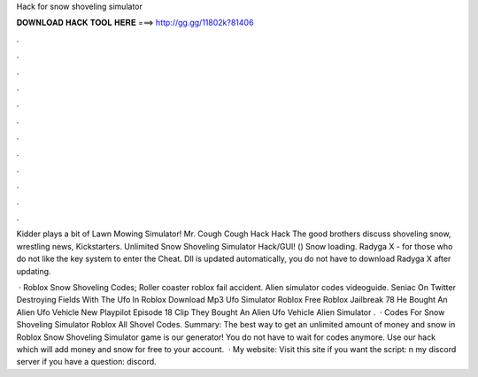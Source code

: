 Hack for snow shoveling simulator



𝐃𝐎𝐖𝐍𝐋𝐎𝐀𝐃 𝐇𝐀𝐂𝐊 𝐓𝐎𝐎𝐋 𝐇𝐄𝐑𝐄 ===> http://gg.gg/11802k?81406



.



.



.



.



.



.



.



.



.



.



.



.

Kidder plays a bit of Lawn Mowing Simulator! Mr. Cough Cough Hack Hack The good brothers discuss shoveling snow, wrestling news, Kickstarters. Unlimited Snow Shoveling Simulator Hack/GUI! () Snow loading. Radyga X - for those who do not like the key system to enter the Cheat. Dll is updated automatically, you do not have to download Radyga X after updating.

 · Roblox Snow Shoveling Codes; Roller coaster roblox fail accident. Alien simulator codes videoguide. Seniac On Twitter Destroying Fields With The Ufo In Roblox Download Mp3 Ufo Simulator Roblox Free Roblox Jailbreak 78 He Bought An Alien Ufo Vehicle New Playpilot Episode 18 Clip They Bought An Alien Ufo Vehicle Alien Simulator .  · Codes For Snow Shoveling Simulator Roblox All Shovel Codes. Summary: The best way to get an unlimited amount of money and snow in Roblox Snow Shoveling Simulator game is our generator! You do not have to wait for codes anymore. Use our hack which will add money and snow for free to your account.  · My website:  Visit this site if you want the script: n my discord server if you have a question: discord.
